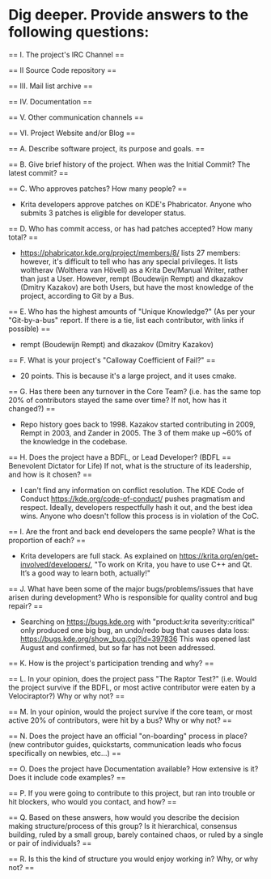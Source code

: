 * Dig deeper. Provide answers to the following questions:

== I. The project's IRC Channel ==

== II Source Code repository ==

== III. Mail list archive ==

== IV. Documentation ==

== V. Other communication channels ==

== VI. Project Website and/or Blog ==

== A. Describe software project, its purpose and goals. ==

== B. Give brief history of the project. When was the Initial Commit? The latest commit? ==

== C. Who approves patches? How many people? ==
 - Krita developers approve patches on KDE's Phabricator. Anyone who submits 3 patches is eligible for developer status.

== D. Who has commit access, or has had patches accepted? How many total? ==
 - https://phabricator.kde.org/project/members/8/ lists 27 members: however, it's difficult to tell who has any special privileges. It lists woltherav (Wolthera van Hövell) as a Krita Dev/Manual Writer, rather than just a User. However, rempt (Boudewijn Rempt) and dkazakov (Dmitry Kazakov) are both Users, but have the most knowledge of the project, according to Git by a Bus.

== E. Who has the highest amounts of "Unique Knowledge?" (As per your "Git-by-a-bus" report. If there is a tie, list each contributor, with links if possible) ==
 - rempt (Boudewijn Rempt) and dkazakov (Dmitry Kazakov)

== F. What is your project's "Calloway Coefficient of Fail?" ==
 - 20 points. This is because it's a large project, and it uses cmake.

== G. Has there been any turnover in the Core Team? (i.e. has the same top 20% of contributors stayed the same over time? If not, how has it changed?) ==
 - Repo history goes back to 1998. Kazakov started contributing in 2009, Rempt in 2003, and Zander in 2005. The 3 of them make up ~60% of the knowledge in the codebase.

== H. Does the project have a BDFL, or Lead Developer? (BDFL == Benevolent Dictator for Life) If not, what is the structure of its leadership, and how is it chosen? ==
  - I can't find any information on conflict resolution. The KDE Code of Conduct https://kde.org/code-of-conduct/ pushes pragmatism and respect. Ideally, developers respectfully hash it out, and the best idea wins. Anyone who doesn't follow this process is in violation of the CoC.

== I. Are the front and back end developers the same people? What is the proportion of each? ==
  - Krita developers are full stack. As explained on https://krita.org/en/get-involved/developers/, "To work on Krita, you have to use C++ and Qt. It’s a good way to learn both, actually!"

== J. What have been some of the major bugs/problems/issues that have arisen during development? Who is responsible for quality control and bug repair? ==
  - Searching on https://bugs.kde.org with "product:krita severity:critical"  only produced one big bug, an undo/redo bug that causes data loss: https://bugs.kde.org/show_bug.cgi?id=397836 This was opened last August and confirmed, but so far has not been addressed.

== K. How is the project's participation trending and why? ==

== L. In your opinion, does the project pass "The Raptor Test?" (i.e. Would the project survive if the BDFL, or most active contributor were eaten by a Velociraptor?) Why or why not? ==

== M. In your opinion, would the project survive if the core team, or most active 20% of contributors, were hit by a bus? Why or why not? ==

== N. Does the project have an official "on-boarding" process in place? (new contributor guides, quickstarts, communication leads who focus specifically on newbies, etc...) ==

== O. Does the project have Documentation available? How extensive is it? Does it include code examples? ==

== P. If you were going to contribute to this project, but ran into trouble or hit blockers, who would you contact, and how? ==

== Q. Based on these answers, how would you describe the decision making structure/process of this group? Is it hierarchical, consensus building, ruled by a small group, barely contained chaos, or ruled by a single or pair of individuals? ==

== R. Is this the kind of structure you would enjoy working in? Why, or why not? ==
